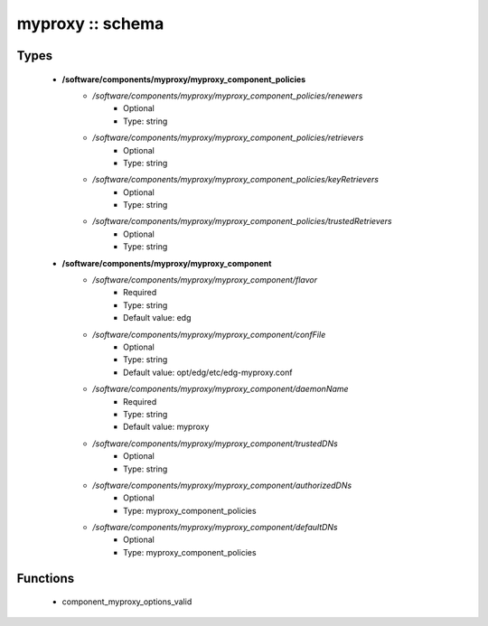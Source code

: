 #################
myproxy :: schema
#################

Types
-----

 - **/software/components/myproxy/myproxy_component_policies**
    - */software/components/myproxy/myproxy_component_policies/renewers*
        - Optional
        - Type: string
    - */software/components/myproxy/myproxy_component_policies/retrievers*
        - Optional
        - Type: string
    - */software/components/myproxy/myproxy_component_policies/keyRetrievers*
        - Optional
        - Type: string
    - */software/components/myproxy/myproxy_component_policies/trustedRetrievers*
        - Optional
        - Type: string
 - **/software/components/myproxy/myproxy_component**
    - */software/components/myproxy/myproxy_component/flavor*
        - Required
        - Type: string
        - Default value: edg
    - */software/components/myproxy/myproxy_component/confFile*
        - Optional
        - Type: string
        - Default value: opt/edg/etc/edg-myproxy.conf
    - */software/components/myproxy/myproxy_component/daemonName*
        - Required
        - Type: string
        - Default value: myproxy
    - */software/components/myproxy/myproxy_component/trustedDNs*
        - Optional
        - Type: string
    - */software/components/myproxy/myproxy_component/authorizedDNs*
        - Optional
        - Type: myproxy_component_policies
    - */software/components/myproxy/myproxy_component/defaultDNs*
        - Optional
        - Type: myproxy_component_policies

Functions
---------

 - component_myproxy_options_valid
